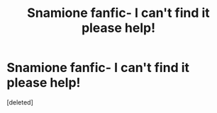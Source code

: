 #+TITLE: Snamione fanfic- I can't find it please help!

* Snamione fanfic- I can't find it please help!
:PROPERTIES:
:Score: 2
:DateUnix: 1548015817.0
:DateShort: 2019-Jan-20
:FlairText: Request
:END:
[deleted]

